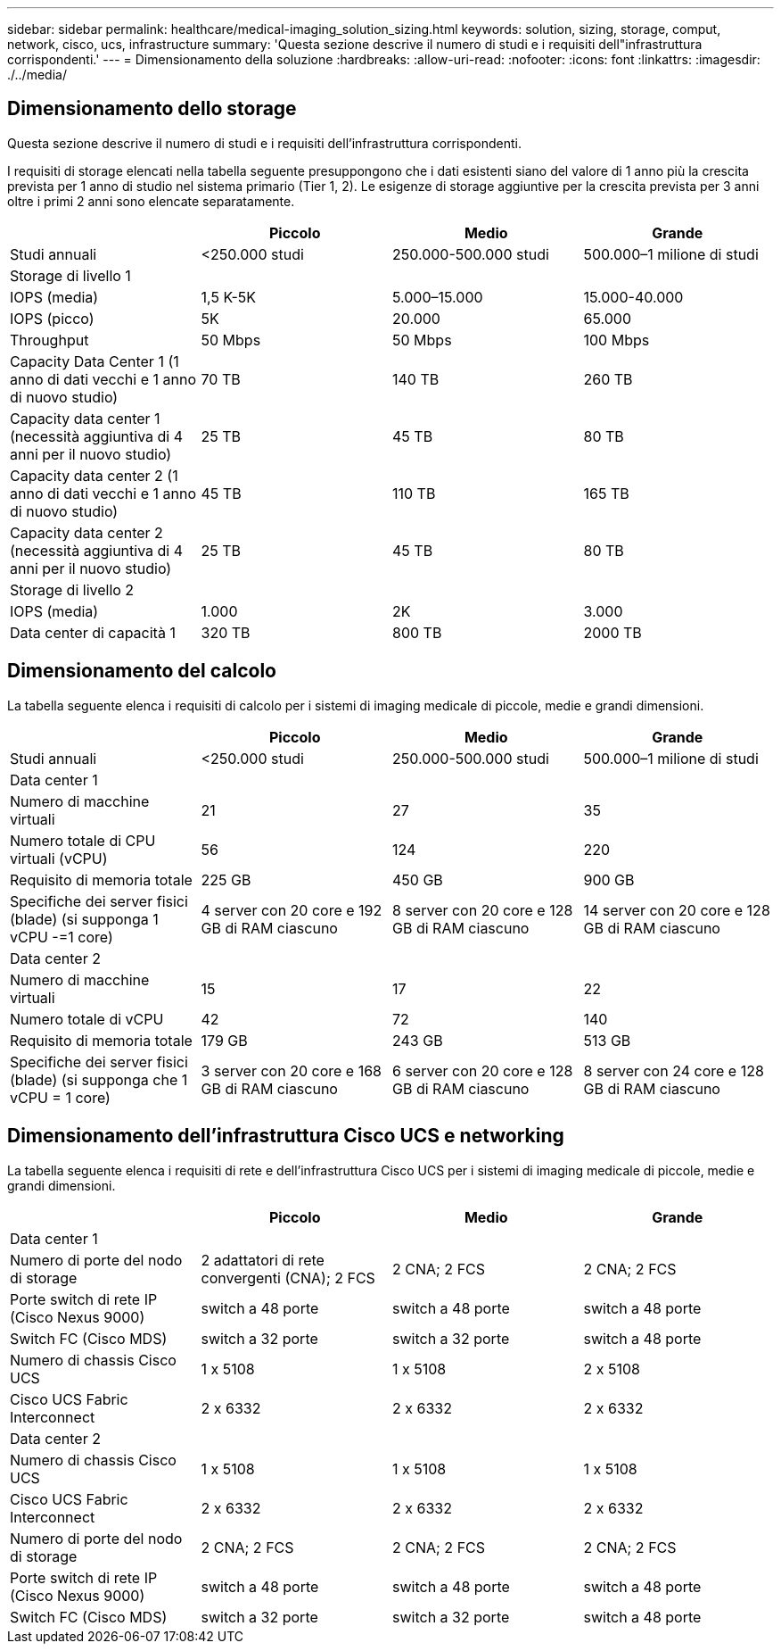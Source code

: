 ---
sidebar: sidebar 
permalink: healthcare/medical-imaging_solution_sizing.html 
keywords: solution, sizing, storage, comput, network, cisco, ucs, infrastructure 
summary: 'Questa sezione descrive il numero di studi e i requisiti dell"infrastruttura corrispondenti.' 
---
= Dimensionamento della soluzione
:hardbreaks:
:allow-uri-read: 
:nofooter: 
:icons: font
:linkattrs: 
:imagesdir: ./../media/




== Dimensionamento dello storage

Questa sezione descrive il numero di studi e i requisiti dell'infrastruttura corrispondenti.

I requisiti di storage elencati nella tabella seguente presuppongono che i dati esistenti siano del valore di 1 anno più la crescita prevista per 1 anno di studio nel sistema primario (Tier 1, 2). Le esigenze di storage aggiuntive per la crescita prevista per 3 anni oltre i primi 2 anni sono elencate separatamente.

|===
|  | Piccolo | Medio | Grande 


| Studi annuali | <250.000 studi | 250.000-500.000 studi | 500.000–1 milione di studi 


4+| Storage di livello 1 


| IOPS (media) | 1,5 K-5K | 5.000–15.000 | 15.000-40.000 


| IOPS (picco) | 5K | 20.000 | 65.000 


| Throughput | 50 Mbps | 50 Mbps | 100 Mbps 


| Capacity Data Center 1 (1 anno di dati vecchi e 1 anno di nuovo studio) | 70 TB | 140 TB | 260 TB 


| Capacity data center 1 (necessità aggiuntiva di 4 anni per il nuovo studio) | 25 TB | 45 TB | 80 TB 


| Capacity data center 2 (1 anno di dati vecchi e 1 anno di nuovo studio) | 45 TB | 110 TB | 165 TB 


| Capacity data center 2 (necessità aggiuntiva di 4 anni per il nuovo studio) | 25 TB | 45 TB | 80 TB 


4+| Storage di livello 2 


| IOPS (media) | 1.000 | 2K | 3.000 


| Data center di capacità 1 | 320 TB | 800 TB | 2000 TB 
|===


== Dimensionamento del calcolo

La tabella seguente elenca i requisiti di calcolo per i sistemi di imaging medicale di piccole, medie e grandi dimensioni.

|===
|  | Piccolo | Medio | Grande 


| Studi annuali | <250.000 studi | 250.000-500.000 studi | 500.000–1 milione di studi 


4+| Data center 1 


| Numero di macchine virtuali | 21 | 27 | 35 


| Numero totale di CPU virtuali (vCPU) | 56 | 124 | 220 


| Requisito di memoria totale | 225 GB | 450 GB | 900 GB 


| Specifiche dei server fisici (blade) (si supponga 1 vCPU -=1 core) | 4 server con 20 core e 192 GB di RAM ciascuno | 8 server con 20 core e 128 GB di RAM ciascuno | 14 server con 20 core e 128 GB di RAM ciascuno 


4+| Data center 2 


| Numero di macchine virtuali | 15 | 17 | 22 


| Numero totale di vCPU | 42 | 72 | 140 


| Requisito di memoria totale | 179 GB | 243 GB | 513 GB 


| Specifiche dei server fisici (blade) (si supponga che 1 vCPU = 1 core) | 3 server con 20 core e 168 GB di RAM ciascuno | 6 server con 20 core e 128 GB di RAM ciascuno | 8 server con 24 core e 128 GB di RAM ciascuno 
|===


== Dimensionamento dell'infrastruttura Cisco UCS e networking

La tabella seguente elenca i requisiti di rete e dell'infrastruttura Cisco UCS per i sistemi di imaging medicale di piccole, medie e grandi dimensioni.

|===
|  | Piccolo | Medio | Grande 


4+| Data center 1 


| Numero di porte del nodo di storage | 2 adattatori di rete convergenti (CNA); 2 FCS | 2 CNA; 2 FCS | 2 CNA; 2 FCS 


| Porte switch di rete IP (Cisco Nexus 9000) | switch a 48 porte | switch a 48 porte | switch a 48 porte 


| Switch FC (Cisco MDS) | switch a 32 porte | switch a 32 porte | switch a 48 porte 


| Numero di chassis Cisco UCS | 1 x 5108 | 1 x 5108 | 2 x 5108 


| Cisco UCS Fabric Interconnect | 2 x 6332 | 2 x 6332 | 2 x 6332 


4+| Data center 2 


| Numero di chassis Cisco UCS | 1 x 5108 | 1 x 5108 | 1 x 5108 


| Cisco UCS Fabric Interconnect | 2 x 6332 | 2 x 6332 | 2 x 6332 


| Numero di porte del nodo di storage | 2 CNA; 2 FCS | 2 CNA; 2 FCS | 2 CNA; 2 FCS 


| Porte switch di rete IP (Cisco Nexus 9000) | switch a 48 porte | switch a 48 porte | switch a 48 porte 


| Switch FC (Cisco MDS) | switch a 32 porte | switch a 32 porte | switch a 48 porte 
|===